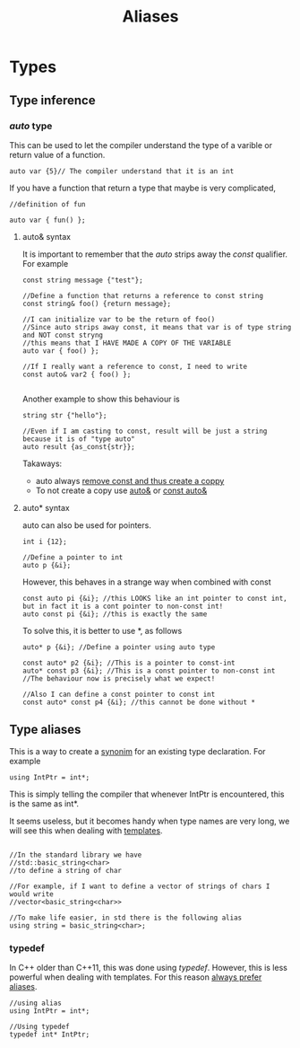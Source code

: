 #+title: Aliases
* Types

** Type inference
*** /auto/ type
This can be used to let the compiler understand the type of a varible or return value of a function.
#+BEGIN_SRC C++ :results output :exports both :flags "-std=c++23" :cmdline "-o prog" :classname main
auto var {5}// The compiler understand that it is an int
#+END_SRC

If you have a function that return a type that maybe is very complicated,
#+BEGIN_SRC C++ :results output :exports both :flags "-std=c++23" :cmdline "-o prog" :classname main
//definition of fun

auto var { fun() };
#+END_SRC

**** auto& syntax
It is important to remember that the /auto/ strips away the /const/ qualifier. For example
#+BEGIN_SRC C++ :results output :exports both :flags "-std=c++23" :cmdline "-o prog" :classname main
const string message {"test"};

//Define a function that returns a reference to const string
const string& foo() {return message};

//I can initialize var to be the return of foo()
//Since auto strips away const, it means that var is of type string and NOT const stryng
//this means that I HAVE MADE A COPY OF THE VARIABLE
auto var { foo() };

//If I really want a reference to const, I need to write
const auto& var2 { foo() };

#+END_SRC

Another example to show this  behaviour is
#+BEGIN_SRC C++ :results output :exports both :flags "-std=c++23" :cmdline "-o prog" :classname main
string str {"hello"};

//Even if I am casting to const, result will be just a string because it is of "type auto"
auto result {as_const{str}};
#+END_SRC

Takaways:
- auto always _remove const and thus create a coppy_
- To not create a copy use _auto&_ or _const auto&_

**** auto* syntax
auto can also be used for pointers.
#+BEGIN_SRC C++ :results output :exports both :flags "-std=c++23" :cmdline "-o prog" :classname main
int i {12};

//Define a pointer to int
auto p {&i};
#+END_SRC

However, this behaves in a strange way when combined with const
#+BEGIN_SRC C++ :results output :exports both :flags "-std=c++23" :cmdline "-o prog" :classname main
const auto pi {&i}; //this LOOKS like an int pointer to const int, but in fact it is a cont pointer to non-const int!
auto const pi {&i}; //this is exactly the same
#+END_SRC

To solve this, it is better to use *, as follows
#+BEGIN_SRC C++ :results output :exports both :flags "-std=c++23" :cmdline "-o prog" :classname main
auto* p {&i}; //Define a pointer using auto type

const auto* p2 {&i}; //This is a pointer to const-int
auto* const p3 {&i}; //This is a const pointer to non-const int
//The behaviour now is precisely what we expect!

//Also I can define a const pointer to const int
const auto* const p4 {&i}; //this cannot be done without *
#+END_SRC



** Type aliases
This is a way to create a _synonim_ for an existing type declaration.
For example
#+BEGIN_SRC C++ :results output :exports both :flags "-std=c++23" :cmdline "-o prog" :classname main
using IntPtr = int*;
#+END_SRC
This is simply telling the compiler that whenever IntPtr is encountered, this is the same as int*.

It seems useless, but it becomes handy when type names are very long, we will see this when dealing with [[file:templates.org][templates]].
#+BEGIN_SRC C++ :results output :exports both :flags "-std=c++23" :cmdline "-o prog" :classname main

//In the standard library we have
//std::basic_string<char>
//to define a string of char

//For example, if I want to define a vector of strings of chars I would write
//vector<basic_string<char>>

//To make life easier, in std there is the following alias
using string = basic_string<char>;
#+END_SRC

*** typedef
In C++ older than C++11, this was done using /typedef/. However, this is less powerful when dealing with templates. For this reason _always prefer aliases_.
#+BEGIN_SRC C++ :results output :exports both :flags "-std=c++23" :cmdline "-o prog" :classname main
//using alias
using IntPtr = int*;

//Using typedef
typedef int* IntPtr;
#+END_SRC
